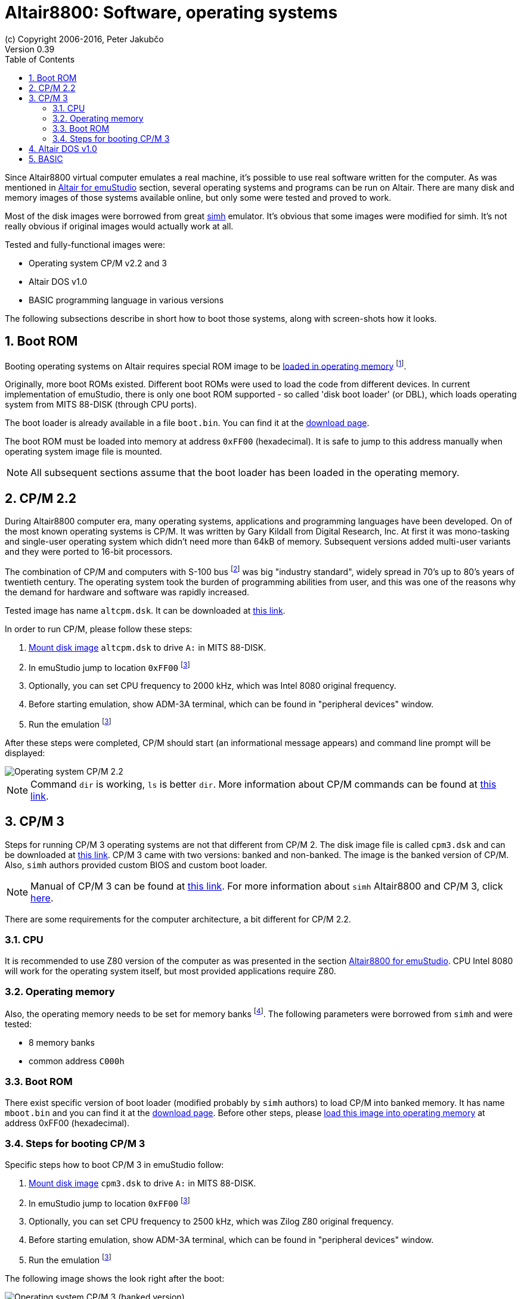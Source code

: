 = Altair8800: Software, operating systems
(c) Copyright 2006-2016, Peter Jakubčo
Version 0.39
:toc:
:numbered:

Since Altair8800 virtual computer emulates a real machine, it's possible to use real software written for the computer.
As was mentioned in <<XA,Altair for emuStudio>> section, several operating systems and programs can be run on Altair.
There are many disk and memory images of those systems available online, but only some were tested and proved to work.

Most of the disk images were borrowed from great http://simh.trailing-edge.com/[simh] emulator.
It's obvious that some images were modified for simh. It's not really obvious if original images would actually work
at all.

Tested and fully-functional images were:

- Operating system CP/M v2.2 and 3
- Altair DOS v1.0
- BASIC programming language in various versions

The following subsections describe in short how to boot those systems, along with screen-shots how it looks.

[[XBBR]]
== Boot ROM

Booting operating systems on Altair requires special ROM image to be <<XASMEML,loaded in operating memory>>
footnote:[The purpose of a boot ROM is to load specific block of data from a device and then run it as if it was code.
The code block is often called 'boot loader'. It is very small program which just loads either the whole or part of the
operating system into memory and then jumps to it.].

Originally, more boot ROMs existed. Different boot ROMs were used to load the code from different devices.
In current implementation of emuStudio, there is only one boot ROM supported - so called 'disk boot loader' (or DBL),
which loads operating system from MITS 88-DISK (through CPU ports).

The boot loader is already available in a file `boot.bin`. You can find it at the
http://emustudio.sourceforge.net/downloads.html[download page].

The boot ROM must be loaded into memory at address `0xFF00` (hexadecimal). It is safe to jump to this address manually
when operating system image file is mounted.

NOTE: All subsequent sections assume that the boot loader has been loaded in the operating memory.

== CP/M 2.2

During Altair8800 computer era, many operating systems, applications and programming languages have been developed.
On of the most known operating systems is CP/M. It was written by Gary Kildall from Digital Research, Inc. At first
it was mono-tasking and single-user operating system which didn't need more than 64kB of memory. Subsequent versions
added multi-user variants and they were ported to 16-bit processors.

The combination of CP/M and computers with S-100 bus footnote:[8-bit computers sharing some similarities with Altair 8800]
was big "industry standard", widely spread in 70's up to 80's years of twentieth century. The operating system took
the burden of programming abilities from user, and this was one of the reasons why the demand for hardware and software
was rapidly increased.

Tested image has name `altcpm.dsk`. It can be downloaded at http://schorn.ch/cpm/zip/altsw.zip[this link].

In order to run CP/M, please follow these steps:

1. <<XDM,Mount disk image>> `altcpm.dsk` to drive `A:` in MITS 88-DISK.
2. In emuStudio jump to location `0xFF00` footnoteref:[debugger,See "Debugger toolbar" in the user documentation of Main module]
3. Optionally, you can set CPU frequency to 2000 kHz, which was Intel 8080 original frequency.
4. Before starting emulation, show ADM-3A terminal, which can be found in "peripheral devices" window.
5. Run the emulation footnoteref:[debugger]

After these steps were completed, CP/M should start (an informational message appears) and command line prompt will
be displayed:

image::altair8800/images/cpm22.png[Operating system CP/M 2.2]

NOTE: Command `dir` is working, `ls` is better `dir`. More information about CP/M commands can be found at
      http://www.classiccmp.org/dunfield/r/cpm22.pdf[this link].

== CP/M 3

Steps for running CP/M 3 operating systems are not that different from CP/M 2. The disk image file is called
`cpm3.dsk` and can be downloaded at http://schorn.ch/cpm/zip/cpm3.zip[this link]. CP/M 3 came with two versions:
banked and non-banked. The image is the banked version of CP/M. Also, `simh` authors provided custom BIOS and custom
boot loader.

NOTE: Manual of CP/M 3 can be found at http://www.cpm.z80.de/manuals/cpm3-usr.pdf[this link]. For more information
      about `simh` Altair8800 and CP/M 3, click http://simh.trailing-edge.com/pdf/altairz80_doc.pdf[here].

There are some requirements for the computer architecture, a bit different for CP/M 2.2.

=== CPU

It is recommended to use Z80 version of the computer as was presented in the section <<XA, Altair8800 for emuStudio>>.
CPU Intel 8080 will work for the operating system itself, but most provided applications require Z80.

=== Operating memory
Also, the operating memory needs to be set for memory banks footnote:[Please see section <<XASMEMB, Bank switching>>].
The following parameters were borrowed from `simh` and were tested:

- 8 memory banks
- common address `C000h`

=== Boot ROM

There exist specific version of boot loader (modified probably by `simh` authors) to load CP/M into banked memory.
It has name `mboot.bin` and you can find it at the http://emustudio.sourceforge.net/downloads.html[download page].
Before other steps, please <<XASMEML, load this image into operating memory>> at address 0xFF00 (hexadecimal).

=== Steps for booting CP/M 3

Specific steps how to boot CP/M 3 in emuStudio follow:

1. <<XDM,Mount disk image>> `cpm3.dsk` to drive `A:` in MITS 88-DISK.
2. In emuStudio jump to location `0xFF00` footnoteref:[debugger,See "Debugger toolbar" in the user documentation of Main module]
3. Optionally, you can set CPU frequency to 2500 kHz, which was Zilog Z80 original frequency.
4. Before starting emulation, show ADM-3A terminal, which can be found in "peripheral devices" window.
5. Run the emulation footnoteref:[debugger]

The following image shows the look right after the boot:

image::altair8800/images/cpm3.png[Operating system CP/M 3 (banked version)]

== Altair DOS v1.0

TODO

== BASIC

In this section will be presented how to boot MITS BASIC version 4.1. There is possible to boot also other versions,
but the principle is always the same.

As it is written in `simh` manual: MITS BASIC 4.1 was the commonly used software for serious users of the Altair
computer. It is a powerful (but slow) BASIC with some extended commands to allow it to access and manage the disk.
There was no operating system it ran under.

NOTE: After boot, you must mount the disk with `MOUNT 0`. Then, command `FILES` will show all files on the disk. In
      order to run a file, run command `RUN "file"`. Manual can be found at
      http://bitsavers.informatik.uni-stuttgart.de/pdf/mits/Altair_8800_BASIC_4.1_Reference_Jul77.pdf[this link].

It is assumed you have either `boot.bin` or `mboot.bin` mounted in the operating memory (see <<XBBR,Boot ROM>> for more
details).

Steps for booting BASIC follow:

1. <<XDM,Mount disk image>> `mbasic.dsk` to drive `A:` in MITS 88-DISK.
2. In emuStudio jump to location `0xFF00` footnoteref:[debugger,See "Debugger toolbar" in the user documentation of Main module]
3. Optionally, you can set CPU frequency to 2000 kHz, which was Intel 8080 original frequency.
4. Before starting emulation, show ADM-3A terminal, which can be found in "peripheral devices" window.
5. Run the emulation footnoteref:[debugger]

The following image shows the look right after the boot:

image::altair8800/images/mbasic.png[Altair 8800 Basic 4.1]

